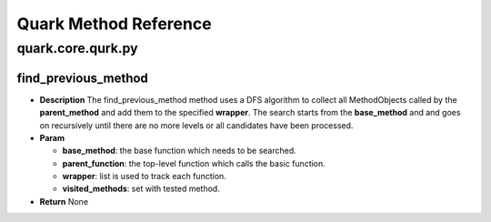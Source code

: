 Quark Method Reference
======================

quark.core.qurk.py
------------------

find_previous_method
~~~~~~~~~~~~~~~~~~~~

-  **Description** The find_previous_method method uses a DFS algorithm
   to collect all MethodObjects called by the **parent_method** and add
   them to the specified **wrapper**. The search starts from the
   **base_method** and and goes on recursively until there are no more
   levels or all candidates have been processed.

-  **Param**

   -  **base_method**: the base function which needs to be searched.
   -  **parent_function**: the top-level function which calls the basic
      function.
   -  **wrapper**: list is used to track each function.
   -  **visited_methods**: set with tested method.

-  **Return** None
